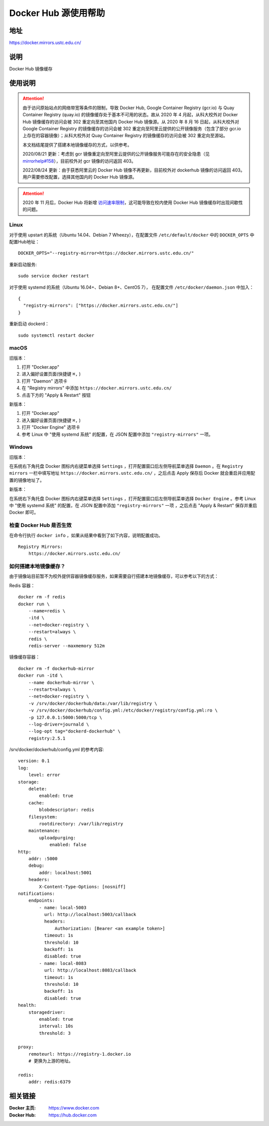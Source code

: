 =====================
Docker Hub 源使用帮助
=====================

地址
====

https://docker.mirrors.ustc.edu.cn/

说明
====

Docker Hub 镜像缓存

使用说明
========

.. attention::
    由于访问原始站点的网络带宽等条件的限制，导致 Docker Hub, Google Container Registry (gcr.io) 与 Quay Container Registry (quay.io) 的镜像缓存处于基本不可用的状态。故从 2020 年 4 月起，从科大校外对 Docker Hub 镜像缓存的访问会被 302 重定向至其他国内 Docker Hub 镜像源。从 2020 年 8 月 16 日起，从科大校外对 Google Container Registry 的镜像缓存的访问会被 302 重定向至阿里云提供的公开镜像服务（包含了部分 gcr.io 上存在的容器镜像）；从科大校外对 Quay Container Registry 的镜像缓存的访问会被 302 重定向至源站。

    本文档结尾提供了搭建本地镜像缓存的方式，以供参考。

    2020/08/21 更新：考虑到 gcr 镜像重定向至阿里云提供的公开镜像服务可能存在的安全隐患（见 `mirrorhelp#158 <https://github.com/ustclug/mirrorhelp/issues/158>`_），目前校外对 gcr 镜像的访问返回 403。

    2022/08/24 更新：由于获悉阿里云的 Docker Hub 镜像不再更新，目前校外对 dockerhub 镜像的访问返回 403。用户需要修改配置，选择其他国内的 Docker Hub 镜像源。

.. attention::
    2020 年 11 月后，Docker Hub 将新增 `访问速率限制 <https://docs.docker.com/docker-hub/download-rate-limit/>`_，这可能导致在校内使用 Docker Hub 镜像缓存时出现间歇性的问题。

Linux
-----

对于使用 upstart 的系统（Ubuntu 14.04、Debian 7 Wheezy），在配置文件 ``/etc/default/docker`` 中的 ``DOCKER_OPTS`` 中配置Hub地址：

::

    DOCKER_OPTS="--registry-mirror=https://docker.mirrors.ustc.edu.cn/"

重新启动服务:

::

    sudo service docker restart

对于使用 systemd 的系统（Ubuntu 16.04+、Debian 8+、CentOS 7）， 在配置文件 ``/etc/docker/daemon.json`` 中加入：

::

    {
      "registry-mirrors": ["https://docker.mirrors.ustc.edu.cn/"]
    }

重新启动 dockerd：

::

  sudo systemctl restart docker

macOS
-----

旧版本：

1. 打开 "Docker.app"
2. 进入偏好设置页面(快捷键 ``⌘,`` )
3. 打开 "Daemon" 选项卡
4. 在 "Registry mirrors" 中添加 ``https://docker.mirrors.ustc.edu.cn/``
5. 点击下方的 "Apply & Restart" 按钮

新版本：

1. 打开 "Docker.app"
2. 进入偏好设置页面(快捷键 ``⌘,`` )
3. 打开 "Docker Engine" 选项卡
4. 参考 Linux 中 "使用 systemd 系统" 的配置，在 JSON 配置中添加 ``"registry-mirrors"`` 一项。

Windows
-------

旧版本：

在系统右下角托盘 Docker 图标内右键菜单选择 ``Settings`` ，打开配置窗口后左侧导航菜单选择 ``Daemon`` 。在 ``Registry mirrors`` 一栏中填写地址 ``https://docker.mirrors.ustc.edu.cn/`` ，之后点击 Apply 保存后 Docker 就会重启并应用配置的镜像地址了。

新版本：

在系统右下角托盘 Docker 图标内右键菜单选择 ``Settings`` ，打开配置窗口后左侧导航菜单选择 ``Docker Engine`` 。参考 Linux 中 "使用 systemd 系统" 的配置，在 JSON 配置中添加 ``"registry-mirrors"`` 一项 ，之后点击 "Apply & Restart" 保存并重启 Docker 即可。

检查 Docker Hub 是否生效
------------------------

在命令行执行 ``docker info`` ，如果从结果中看到了如下内容，说明配置成功。

::

    Registry Mirrors:
        https://docker.mirrors.ustc.edu.cn/

如何搭建本地镜像缓存？
-------------------------

由于镜像站目前暂不为校外提供容器镜像缓存服务，如果需要自行搭建本地镜像缓存，可以参考以下的方式：

Redis 容器：

::

    docker rm -f redis
    docker run \
        --name=redis \
        -itd \
        --net=docker-registry \
        --restart=always \
        redis \
        redis-server --maxmemory 512m

镜像缓存容器：

::

    docker rm -f dockerhub-mirror
    docker run -itd \
        --name dockerhub-mirror \
        --restart=always \
        --net=docker-registry \
        -v /srv/docker/dockerhub/data:/var/lib/registry \
        -v /srv/docker/dockerhub/config.yml:/etc/docker/registry/config.yml:ro \
        -p 127.0.0.1:5000:5000/tcp \
        --log-driver=journald \
        --log-opt tag="dockerd-dockerhub" \
        registry:2.5.1

/srv/docker/dockerhub/config.yml 的参考内容:

::

    version: 0.1
    log:
        level: error
    storage:
        delete:
            enabled: true
        cache:
            blobdescriptor: redis
        filesystem:
            rootdirectory: /var/lib/registry
        maintenance:
            uploadpurging:
                enabled: false
    http:
        addr: :5000
        debug:
            addr: localhost:5001
        headers:
            X-Content-Type-Options: [nosniff]
    notifications:
        endpoints:
            - name: local-5003
              url: http://localhost:5003/callback
              headers:
                  Authorization: [Bearer <an example token>]
              timeout: 1s
              threshold: 10
              backoff: 1s
              disabled: true
            - name: local-8083
              url: http://localhost:8083/callback
              timeout: 1s
              threshold: 10
              backoff: 1s
              disabled: true
    health:
        storagedriver:
            enabled: true
            interval: 10s
            threshold: 3

    proxy:
        remoteurl: https://registry-1.docker.io
        # 更换为上游的地址。

    redis:
        addr: redis:6379

相关链接
========

:Docker 主页: https://www.docker.com
:Docker Hub: https://hub.docker.com
